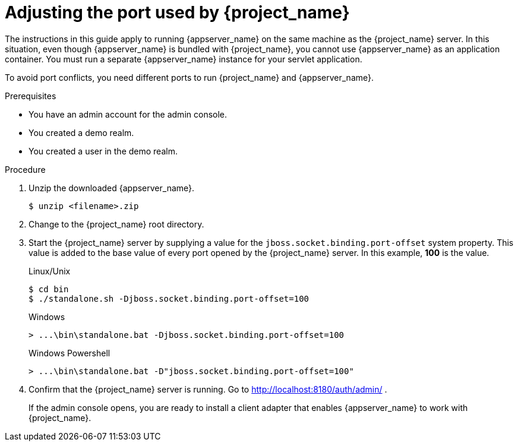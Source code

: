 
[id="adjusting-ports_{context}"]
= Adjusting the port used by {project_name}

The instructions in this guide apply to running {appserver_name} on the same machine as the {project_name} server. In this situation, even though {appserver_name} is bundled with {project_name}, you cannot use {appserver_name} as an application container. You must run a separate {appserver_name} instance for your servlet application.

To avoid port conflicts, you need different ports to run {project_name} and {appserver_name}.

.Prerequisites

* You have an admin account for the admin console.
* You created a demo realm.
* You created a user in the demo realm.

.Procedure

ifeval::[{project_community}==true]
. Download WildFly from link:https://www.wildfly.org/[WildFly.org].
endif::[]
ifeval::[{project_product}==true]
. Download JBoss EAP 7.3 from the https://access.redhat.com/jbossnetwork/restricted/listSoftware.html?product=appplatform&downloadType=distributions[Red Hat customer portal].
endif::[]

. Unzip the downloaded {appserver_name}.
+
[source,bash,subs=+attributes]
----
$ unzip <filename>.zip
----

. Change to the {project_name} root directory.

. Start the {project_name} server by supplying a value for the `jboss.socket.binding.port-offset` system property. This value is added to the base value of every port opened by the {project_name} server. In this example, *100* is the value.

+
.Linux/Unix
[source,bash,subs=+attributes]
----
$ cd bin
$ ./standalone.sh -Djboss.socket.binding.port-offset=100
----

+
.Windows
[source,bash,subs=+attributes]
----
> ...\bin\standalone.bat -Djboss.socket.binding.port-offset=100
----

+
.Windows Powershell
[source,bash,subs=+attributes]
----
> ...\bin\standalone.bat -D"jboss.socket.binding.port-offset=100"
----

. Confirm that the {project_name} server is running. Go to http://localhost:8180/auth/admin/ .
+
If the admin console opens, you are ready to install a client adapter that enables {appserver_name} to work with {project_name}.
